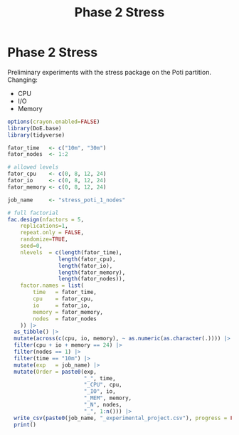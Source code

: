 #+title: Phase 2 Stress
* Phase 2 Stress
Preliminary experiments with the stress package on the Poti partition.
Changing:
- CPU
- I/O
- Memory

#+begin_src R
options(crayon.enabled=FALSE)
library(DoE.base)
library(tidyverse)

fator_time   <- c("10m", "30m")
fator_nodes  <- 1:2

# allowed levels
fator_cpu    <- c(0, 8, 12, 24)
fator_io     <- c(0, 8, 12, 24)
fator_memory <- c(0, 8, 12, 24)

job_name     <- "stress_poti_1_nodes"

# full factorial
fac.design(nfactors = 5,
    replications=1,
    repeat.only = FALSE,
    randomize=TRUE,
    seed=0,
    nlevels  = c(length(fator_time),
                length(fator_cpu),
                length(fator_io),
                length(fator_memory),
                length(fator_nodes)),
    factor.names = list(
        time   = fator_time,
        cpu    = fator_cpu,
        io     = fator_io,
        memory = fator_memory,
        nodes  = fator_nodes
    )) |>
  as_tibble() |>
  mutate(across(c(cpu, io, memory), ~ as.numeric(as.character(.)))) |>
  filter(cpu + io + memory == 24) |>
  filter(nodes == 1) |>
  filter(time == "10m") |>
  mutate(exp   = job_name) |>
  mutate(Order = paste0(exp,
                        "_", time,
                        "_CPU", cpu,
                        "_IO", io,
                        "_MEM", memory,
                        "_N", nodes,
                        "_", 1:n())) |>
  write_csv(paste0(job_name, "_experimental_project.csv"), progress = FALSE) |>
  print()
#+end_src

#+RESULTS:
| 10m |  8 |  8 |  8 | 1 | stress_poti_1_nodes | stress_poti_1_nodes_10m_CPU8_IO8_MEM8_N1_1   |
| 10m | 12 | 12 |  0 | 1 | stress_poti_1_nodes | stress_poti_1_nodes_10m_CPU12_IO12_MEM0_N1_2 |
| 10m | 24 |  0 |  0 | 1 | stress_poti_1_nodes | stress_poti_1_nodes_10m_CPU24_IO0_MEM0_N1_3  |
| 10m |  0 | 24 |  0 | 1 | stress_poti_1_nodes | stress_poti_1_nodes_10m_CPU0_IO24_MEM0_N1_4  |
| 10m | 12 |  0 | 12 | 1 | stress_poti_1_nodes | stress_poti_1_nodes_10m_CPU12_IO0_MEM12_N1_5 |
| 10m |  0 | 12 | 12 | 1 | stress_poti_1_nodes | stress_poti_1_nodes_10m_CPU0_IO12_MEM12_N1_6 |
| 10m |  0 |  0 | 24 | 1 | stress_poti_1_nodes | stress_poti_1_nodes_10m_CPU0_IO0_MEM24_N1_7  |
